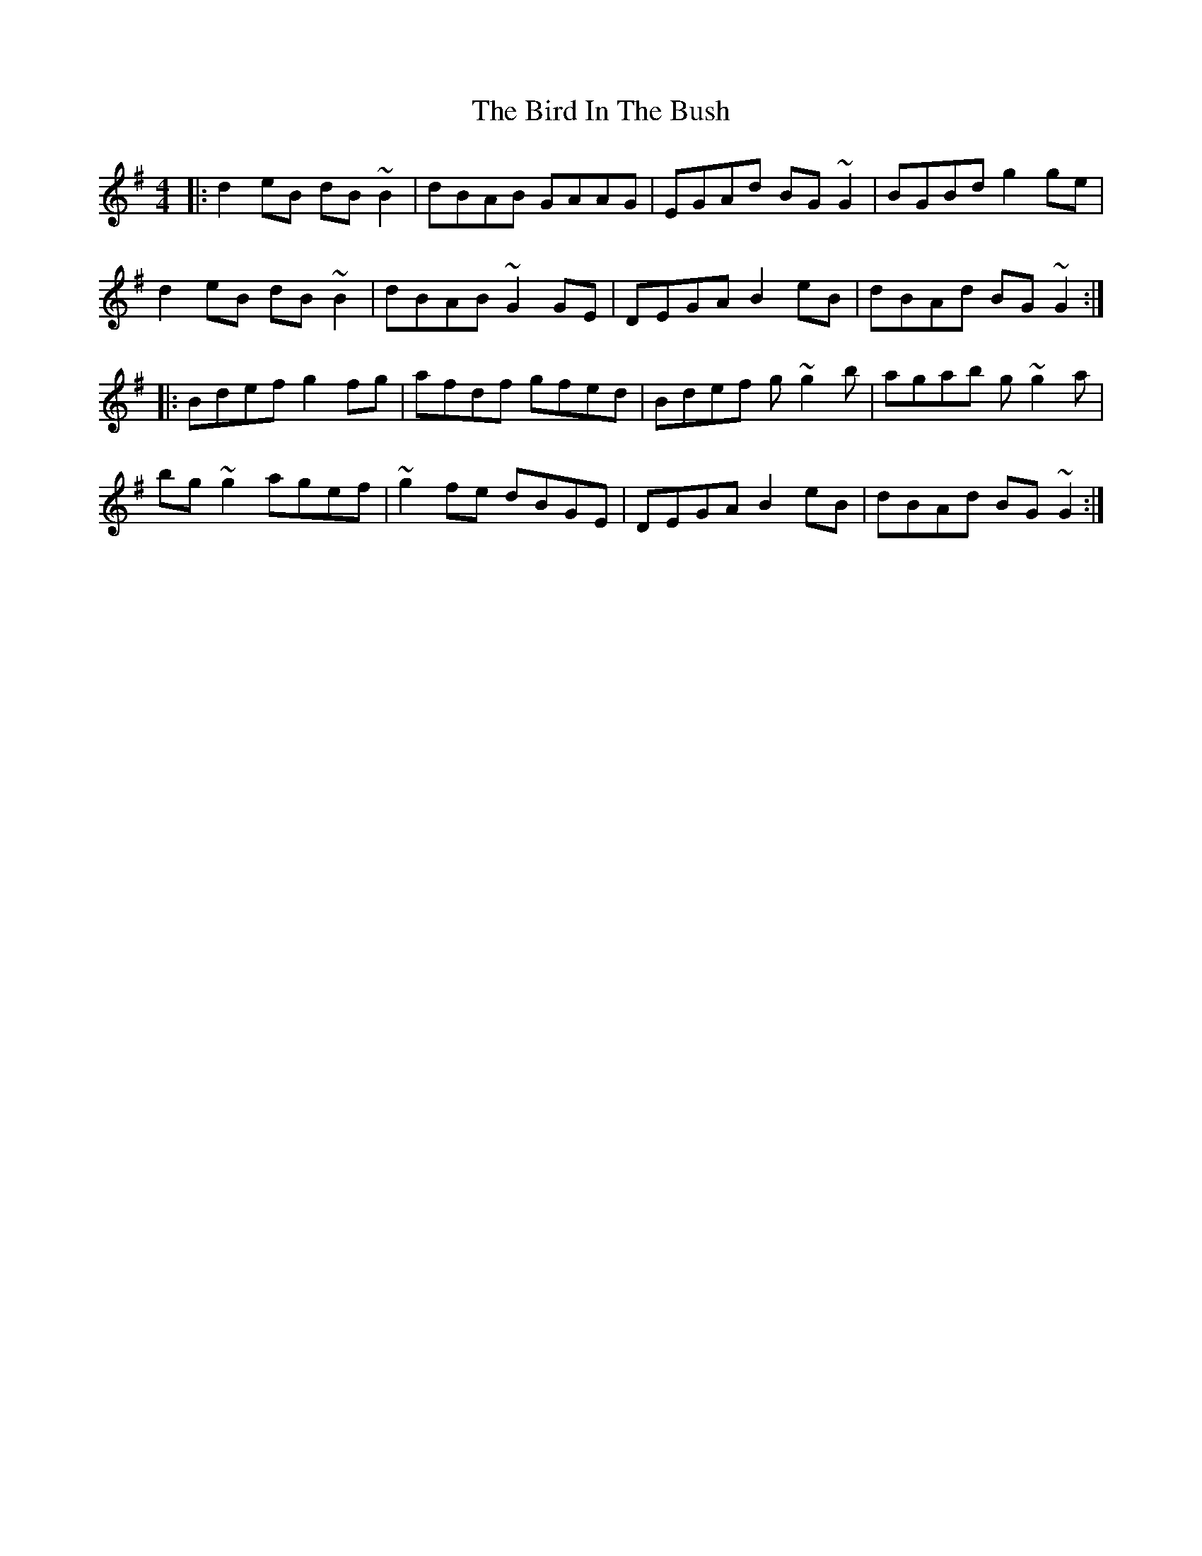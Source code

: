 X: 3733
T: Bird In The Bush, The
R: reel
M: 4/4
K: Gmajor
|:d2eB dB~B2|dBAB GAAG|EGAd BG~G2|BGBd g2ge|
d2eB dB~B2|dBAB ~G2GE|DEGA B2eB|dBAd BG~G2:|
|:Bdef g2fg|afdf gfed|Bdef g~g2b|agab g~g2a|
bg~g2 agef|~g2fe dBGE|DEGA B2eB|dBAd BG~G2:|

